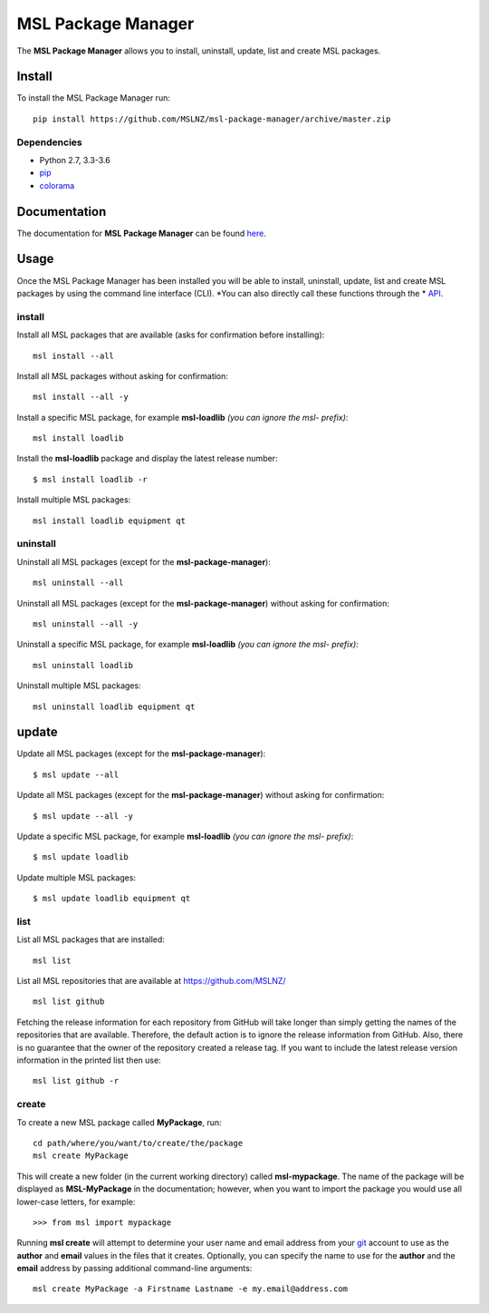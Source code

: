 MSL Package Manager
===================

|docs|

The **MSL Package Manager** allows you to install, uninstall, update, list and create MSL packages.

Install
-------

To install the MSL Package Manager run::

   pip install https://github.com/MSLNZ/msl-package-manager/archive/master.zip

Dependencies
++++++++++++
* Python 2.7, 3.3-3.6
* pip_
* colorama_

Documentation
-------------

The documentation for **MSL Package Manager** can be found `here <http://msl-package-manager.readthedocs.io/en/latest/?badge=latest>`_.

Usage
-----

Once the MSL Package Manager has been installed you will be able to install, uninstall, update, list and create MSL packages
by using the command line interface (CLI). *You can also directly call these functions through the *
`API <http://msl-package-manager.readthedocs.io/en/latest/api_usage.html#api-usage>`_.

install
+++++++

Install all MSL packages that are available (asks for confirmation before installing)::

   msl install --all

Install all MSL packages without asking for confirmation::

   msl install --all -y

Install a specific MSL package, for example **msl-loadlib** *(you can ignore the msl- prefix)*::

   msl install loadlib

Install the **msl-loadlib** package and display the latest release number::

   $ msl install loadlib -r

Install multiple MSL packages::

   msl install loadlib equipment qt

uninstall
+++++++++

Uninstall all MSL packages (except for the **msl-package-manager**)::

   msl uninstall --all

Uninstall all MSL packages (except for the **msl-package-manager**) without asking for confirmation::

   msl uninstall --all -y

Uninstall a specific MSL package, for example **msl-loadlib** *(you can ignore the msl- prefix)*::

   msl uninstall loadlib

Uninstall multiple MSL packages::

   msl uninstall loadlib equipment qt

update
------

Update all MSL packages (except for the **msl-package-manager**)::

   $ msl update --all

Update all MSL packages (except for the **msl-package-manager**) without asking for confirmation::

   $ msl update --all -y

Update a specific MSL package, for example **msl-loadlib** *(you can ignore the msl- prefix)*::

   $ msl update loadlib

Update multiple MSL packages::

   $ msl update loadlib equipment qt

list
++++

List all MSL packages that are installed::

   msl list

List all MSL repositories that are available at https://github.com/MSLNZ/ ::

   msl list github

Fetching the release information for each repository from GitHub will take longer than simply getting the names of
the repositories that are available. Therefore, the default action is to ignore the release information from GitHub.
Also, there is no guarantee that the owner of the repository created a release tag. If you want to include the
latest release version information in the printed list then use::

   msl list github -r

create
++++++

To create a new MSL package called **MyPackage**, run::

   cd path/where/you/want/to/create/the/package
   msl create MyPackage

This will create a new folder (in the current working directory) called **msl-mypackage**. The name of the package
will be displayed as **MSL-MyPackage** in the documentation; however, when you want to import the package you would
use all lower-case letters, for example::

   >>> from msl import mypackage

Running **msl create** will attempt to determine your user name and email address from your git_ account to use as the
**author** and **email** values in the files that it creates. Optionally, you can specify the name to use
for the **author** and the **email** address by passing additional command-line arguments::

   msl create MyPackage -a Firstname Lastname -e my.email@address.com

.. |docs| image:: https://readthedocs.org/projects/msl-package-manager/badge/?version=latest
   :target: http://msl-package-manager.readthedocs.io/en/latest/?badge=latest
   :alt: Documentation Status
   :scale: 100%

.. _git: https://git-scm.com
.. _pip: https://pip.pypa.io/en/stable/
.. _colorama: https://pypi.python.org/pypi/colorama
